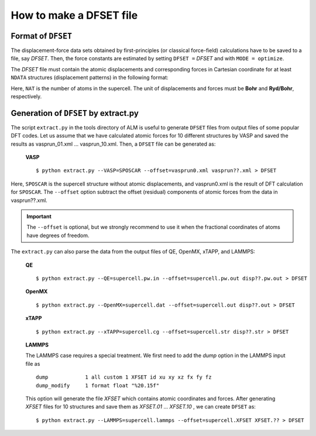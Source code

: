 How to make a DFSET file
------------------------

.. _label_format_DFILE:

Format of ``DFSET``
~~~~~~~~~~~~~~~~~~~

The displacement-force data sets obtained by first-principles (or classical force-field) calculations
have to be saved to a file, say *DFSET*. Then, the force constants are estimated by setting ``DFSET =`` *DFSET* and with ``MODE = optimize``.

The *DFSET* file must contain the atomic displacements and corresponding forces in Cartesian coordinate for at least ``NDATA`` structures (displacement patterns)
in the following format: 

.. math::
    :nowrap:

    # Structure number 1 (this is just a comment line)
    \begin{eqnarray*}
     u_{x}(1) & u_{y}(1) & u_{z}(1) & f_{x}(1) & f_{y}(1) & f_{z}(1) \\
     u_{x}(2) & u_{y}(2) & u_{z}(2) & f_{x}(2) & f_{y}(2) & f_{z}(2) \\
              & \vdots   &          &          & \vdots   &          \\
     u_{x}(\mathrm{NAT}) & u_{y}(\mathrm{NAT}) & u_{z}(\mathrm{NAT}) & f_{x}(\mathrm{NAT}) & f_{y}(\mathrm{NAT}) & f_{z}(\mathrm{NAT})
    \end{eqnarray*}
    # Structure number 2 
    \begin{eqnarray*}
     u_{x}(1) & u_{y}(1) & u_{z}(1) & f_{x}(1) & f_{y}(1) & f_{z}(1) \\
              & \vdots   &          &          & \vdots   &          
    \end{eqnarray*}

Here, ``NAT`` is the number of atoms in the supercell. 
The unit of displacements and forces must be **Bohr** and **Ryd/Bohr**, respectively.


Generation of ``DFSET`` by extract.py
~~~~~~~~~~~~~~~~~~~~~~~~~~~~~~~~~~~~~

The script ``extract.py`` in the tools directory of ALM is useful to generate ``DFSET`` files from output files of some popular DFT codes.
Let us assume that we have calculated atomic forces for 10 different structures by VASP and saved the results as vasprun_01.xml ... vasprun_10.xml.
Then, a ``DFSET`` file can be generated as:

    **VASP**
    ::

    $ python extract.py --VASP=SPOSCAR --offset=vasprun0.xml vasprun??.xml > DFSET

Here, ``SPOSCAR`` is the supercell structure without atomic displacements, and vasprun0.xml is the result of DFT calculation for ``SPOSCAR``.
The ``--offset`` option subtract the offset (residual) components of atomic forces from the data in vasprun??.xml. 

.. important::
    The ``--offset`` is optional, but we strongly recommend to use it when the fractional coordinates of atoms have degrees of freedom.

The ``extract.py`` can also parse the data from the output files of QE, OpenMX, xTAPP, and LAMMPS:

    **QE**
    ::

    $ python extract.py --QE=supercell.pw.in --offset=supercell.pw.out disp??.pw.out > DFSET

    **OpenMX**
    ::

    $ python extract.py --OpenMX=supercell.dat --offset=supercell.out disp??.out > DFSET

    **xTAPP**
    ::

    $ python extract.py --xTAPP=supercell.cg --offset=supercell.str disp??.str > DFSET

    **LAMMPS**

    The LAMMPS case requires a special treatment. We first need to add the *dump* option in the LAMMPS input file as
    ::

        dump            1 all custom 1 XFSET id xu xy xz fx fy fz
        dump_modify     1 format float "%20.15f"

    This option will generate the file *XFSET* which contains atomic coordinates and forces. 
    After generating *XFSET* files for 10 structures and save them as *XFSET.01* ... *XFSET.10* , we can create ``DFSET`` as:
    ::

        $ python extract.py --LAMMPS=supercell.lammps --offset=supercell.XFSET XFSET.?? > DFSET
